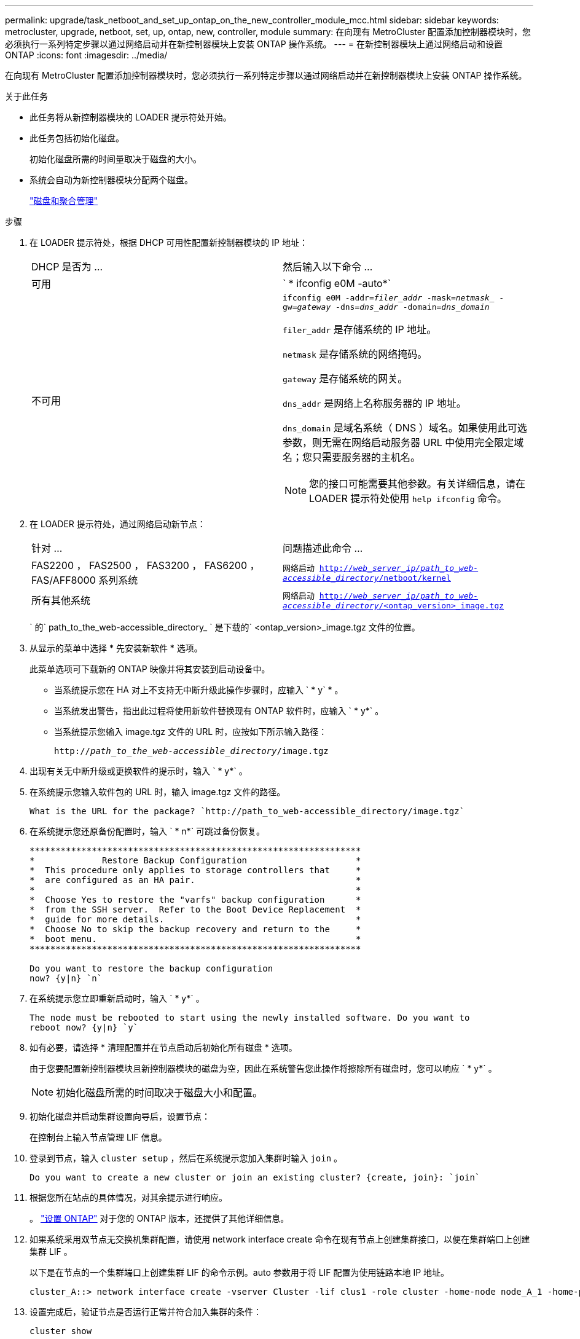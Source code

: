 ---
permalink: upgrade/task_netboot_and_set_up_ontap_on_the_new_controller_module_mcc.html 
sidebar: sidebar 
keywords: metrocluster, upgrade, netboot, set, up, ontap, new, controller, module 
summary: 在向现有 MetroCluster 配置添加控制器模块时，您必须执行一系列特定步骤以通过网络启动并在新控制器模块上安装 ONTAP 操作系统。 
---
= 在新控制器模块上通过网络启动和设置 ONTAP
:icons: font
:imagesdir: ../media/


[role="lead"]
在向现有 MetroCluster 配置添加控制器模块时，您必须执行一系列特定步骤以通过网络启动并在新控制器模块上安装 ONTAP 操作系统。

.关于此任务
* 此任务将从新控制器模块的 LOADER 提示符处开始。
* 此任务包括初始化磁盘。
+
初始化磁盘所需的时间量取决于磁盘的大小。

* 系统会自动为新控制器模块分配两个磁盘。
+
https://docs.netapp.com/ontap-9/topic/com.netapp.doc.dot-cm-psmg/home.html["磁盘和聚合管理"]



.步骤
. 在 LOADER 提示符处，根据 DHCP 可用性配置新控制器模块的 IP 地址：
+
|===


| DHCP 是否为 ... | 然后输入以下命令 ... 


 a| 
可用
 a| 
` * ifconfig e0M -auto*`



 a| 
不可用
 a| 
`ifconfig e0M -addr=_filer_addr_ -mask=_netmask__ -gw=_gateway_ -dns=_dns_addr_ -domain=_dns_domain_`

`filer_addr` 是存储系统的 IP 地址。

`netmask` 是存储系统的网络掩码。

`gateway` 是存储系统的网关。

`dns_addr` 是网络上名称服务器的 IP 地址。

`dns_domain` 是域名系统（ DNS ）域名。如果使用此可选参数，则无需在网络启动服务器 URL 中使用完全限定域名；您只需要服务器的主机名。


NOTE: 您的接口可能需要其他参数。有关详细信息，请在 LOADER 提示符处使用 `help ifconfig` 命令。

|===
. 在 LOADER 提示符处，通过网络启动新节点：
+
|===


| 针对 ... | 问题描述此命令 ... 


 a| 
FAS2200 ， FAS2500 ， FAS3200 ， FAS6200 ， FAS/AFF8000 系列系统
 a| 
`网络启动 http://__web_server_ip/path_to_web-accessible_directory__/netboot/kernel`[]



 a| 
所有其他系统
 a| 
`网络启动 http://__web_server_ip/path_to_web-accessible_directory__/<ontap_version>_image.tgz`[]

|===
+
` 的` path_to_the_web-accessible_directory_ ` 是下载的` <ontap_version>_image.tgz 文件的位置。

. 从显示的菜单中选择 * 先安装新软件 * 选项。
+
此菜单选项可下载新的 ONTAP 映像并将其安装到启动设备中。

+
** 当系统提示您在 HA 对上不支持无中断升级此操作步骤时，应输入 ` * y` * 。
** 当系统发出警告，指出此过程将使用新软件替换现有 ONTAP 软件时，应输入 ` * y*` 。
** 当系统提示您输入 image.tgz 文件的 URL 时，应按如下所示输入路径：
+
`http://__path_to_the_web-accessible_directory__/image.tgz`



. 出现有关无中断升级或更换软件的提示时，输入 ` * y*` 。
. 在系统提示您输入软件包的 URL 时，输入 image.tgz 文件的路径。
+
[listing]
----
What is the URL for the package? `http://path_to_web-accessible_directory/image.tgz`
----
. 在系统提示您还原备份配置时，输入 ` * n*` 可跳过备份恢复。
+
[listing]
----
****************************************************************
*             Restore Backup Configuration                     *
*  This procedure only applies to storage controllers that     *
*  are configured as an HA pair.                               *
*                                                              *
*  Choose Yes to restore the "varfs" backup configuration      *
*  from the SSH server.  Refer to the Boot Device Replacement  *
*  guide for more details.                                     *
*  Choose No to skip the backup recovery and return to the     *
*  boot menu.                                                  *
****************************************************************

Do you want to restore the backup configuration
now? {y|n} `n`
----
. 在系统提示您立即重新启动时，输入 ` * y*` 。
+
[listing]
----
The node must be rebooted to start using the newly installed software. Do you want to
reboot now? {y|n} `y`
----
. 如有必要，请选择 * 清理配置并在节点启动后初始化所有磁盘 * 选项。
+
由于您要配置新控制器模块且新控制器模块的磁盘为空，因此在系统警告您此操作将擦除所有磁盘时，您可以响应 ` * y*` 。

+

NOTE: 初始化磁盘所需的时间取决于磁盘大小和配置。

. 初始化磁盘并启动集群设置向导后，设置节点：
+
在控制台上输入节点管理 LIF 信息。

. 登录到节点，输入 `cluster setup` ，然后在系统提示您加入集群时输入 `join` 。
+
[listing]
----
Do you want to create a new cluster or join an existing cluster? {create, join}: `join`
----
. 根据您所在站点的具体情况，对其余提示进行响应。
+
。 link:https://docs.netapp.com/ontap-9/topic/com.netapp.doc.dot-cm-ssg/home.html["设置 ONTAP"] 对于您的 ONTAP 版本，还提供了其他详细信息。

. 如果系统采用双节点无交换机集群配置，请使用 network interface create 命令在现有节点上创建集群接口，以便在集群端口上创建集群 LIF 。
+
以下是在节点的一个集群端口上创建集群 LIF 的命令示例。auto 参数用于将 LIF 配置为使用链路本地 IP 地址。

+
[listing]
----
cluster_A::> network interface create -vserver Cluster -lif clus1 -role cluster -home-node node_A_1 -home-port e1a -auto true
----
. 设置完成后，验证节点是否运行正常并符合加入集群的条件：
+
`cluster show`

+
以下示例显示了加入第二个节点（ cluster1-02 ）后的集群：

+
[listing]
----
cluster_A::> cluster show
Node                  Health  Eligibility
--------------------- ------- ------------
node_A_1              true    true
node_A_2              true    true
----
+
您可以使用 cluster setup 命令访问集群设置向导以更改为管理 Storage Virtual Machine （ SVM ）或节点 SVM 输入的任何值。

. 确认已将四个端口配置为集群互连：
+
`network port show`

+
以下示例显示了 cluster_A 中两个控制器模块的输出：

+
[listing]
----
cluster_A::> network port show
                                                             Speed (Mbps)
Node   Port      IPspace      Broadcast Domain Link   MTU    Admin/Oper
------ --------- ------------ ---------------- ----- ------- ------------
node_A_1
       **e0a       Cluster      Cluster          up       9000  auto/1000
       e0b       Cluster      Cluster          up       9000  auto/1000**
       e0c       Default      Default          up       1500  auto/1000
       e0d       Default      Default          up       1500  auto/1000
       e0e       Default      Default          up       1500  auto/1000
       e0f       Default      Default          up       1500  auto/1000
       e0g       Default      Default          up       1500  auto/1000
node_A_2
       **e0a       Cluster      Cluster          up       9000  auto/1000
       e0b       Cluster      Cluster          up       9000  auto/1000**
       e0c       Default      Default          up       1500  auto/1000
       e0d       Default      Default          up       1500  auto/1000
       e0e       Default      Default          up       1500  auto/1000
       e0f       Default      Default          up       1500  auto/1000
       e0g       Default      Default          up       1500  auto/1000
14 entries were displayed.
----

